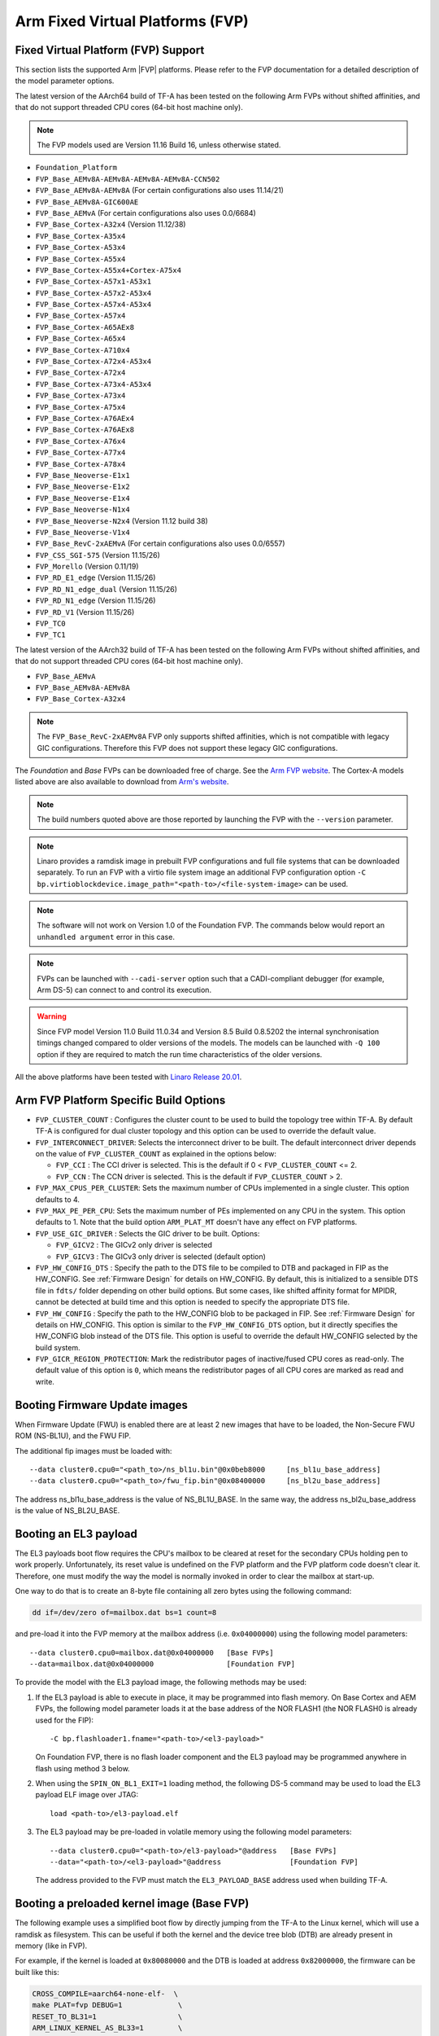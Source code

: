 Arm Fixed Virtual Platforms (FVP)
=================================

Fixed Virtual Platform (FVP) Support
------------------------------------

This section lists the supported Arm |FVP| platforms. Please refer to the FVP
documentation for a detailed description of the model parameter options.

The latest version of the AArch64 build of TF-A has been tested on the following
Arm FVPs without shifted affinities, and that do not support threaded CPU cores
(64-bit host machine only).

.. note::
   The FVP models used are Version 11.16 Build 16, unless otherwise stated.

-  ``Foundation_Platform``
-  ``FVP_Base_AEMv8A-AEMv8A-AEMv8A-AEMv8A-CCN502``
-  ``FVP_Base_AEMv8A-AEMv8A`` (For certain configurations also uses 11.14/21)
-  ``FVP_Base_AEMv8A-GIC600AE``
-  ``FVP_Base_AEMvA``         (For certain configurations also uses 0.0/6684)
-  ``FVP_Base_Cortex-A32x4``  (Version 11.12/38)
-  ``FVP_Base_Cortex-A35x4``
-  ``FVP_Base_Cortex-A53x4``
-  ``FVP_Base_Cortex-A55x4``
-  ``FVP_Base_Cortex-A55x4+Cortex-A75x4``
-  ``FVP_Base_Cortex-A57x1-A53x1``
-  ``FVP_Base_Cortex-A57x2-A53x4``
-  ``FVP_Base_Cortex-A57x4-A53x4``
-  ``FVP_Base_Cortex-A57x4``
-  ``FVP_Base_Cortex-A65AEx8``
-  ``FVP_Base_Cortex-A65x4``
-  ``FVP_Base_Cortex-A710x4``
-  ``FVP_Base_Cortex-A72x4-A53x4``
-  ``FVP_Base_Cortex-A72x4``
-  ``FVP_Base_Cortex-A73x4-A53x4``
-  ``FVP_Base_Cortex-A73x4``
-  ``FVP_Base_Cortex-A75x4``
-  ``FVP_Base_Cortex-A76AEx4``
-  ``FVP_Base_Cortex-A76AEx8``
-  ``FVP_Base_Cortex-A76x4``
-  ``FVP_Base_Cortex-A77x4``
-  ``FVP_Base_Cortex-A78x4``
-  ``FVP_Base_Neoverse-E1x1``
-  ``FVP_Base_Neoverse-E1x2``
-  ``FVP_Base_Neoverse-E1x4``
-  ``FVP_Base_Neoverse-N1x4``
-  ``FVP_Base_Neoverse-N2x4`` (Version 11.12 build 38)
-  ``FVP_Base_Neoverse-V1x4``
-  ``FVP_Base_RevC-2xAEMvA``  (For certain configurations also uses 0.0/6557)
-  ``FVP_CSS_SGI-575``        (Version 11.15/26)
-  ``FVP_Morello``            (Version 0.11/19)
-  ``FVP_RD_E1_edge``         (Version 11.15/26)
-  ``FVP_RD_N1_edge_dual``    (Version 11.15/26)
-  ``FVP_RD_N1_edge``         (Version 11.15/26)
-  ``FVP_RD_V1``              (Version 11.15/26)
-  ``FVP_TC0``
-  ``FVP_TC1``

The latest version of the AArch32 build of TF-A has been tested on the
following Arm FVPs without shifted affinities, and that do not support threaded
CPU cores (64-bit host machine only).

-  ``FVP_Base_AEMvA``
-  ``FVP_Base_AEMv8A-AEMv8A``
-  ``FVP_Base_Cortex-A32x4``

.. note::
   The ``FVP_Base_RevC-2xAEMv8A`` FVP only supports shifted affinities, which
   is not compatible with legacy GIC configurations. Therefore this FVP does not
   support these legacy GIC configurations.

The *Foundation* and *Base* FVPs can be downloaded free of charge. See the `Arm
FVP website`_. The Cortex-A models listed above are also available to download
from `Arm's website`_.

.. note::
   The build numbers quoted above are those reported by launching the FVP
   with the ``--version`` parameter.

.. note::
   Linaro provides a ramdisk image in prebuilt FVP configurations and full
   file systems that can be downloaded separately. To run an FVP with a virtio
   file system image an additional FVP configuration option
   ``-C bp.virtioblockdevice.image_path="<path-to>/<file-system-image>`` can be
   used.

.. note::
   The software will not work on Version 1.0 of the Foundation FVP.
   The commands below would report an ``unhandled argument`` error in this case.

.. note::
   FVPs can be launched with ``--cadi-server`` option such that a
   CADI-compliant debugger (for example, Arm DS-5) can connect to and control
   its execution.

.. warning::
   Since FVP model Version 11.0 Build 11.0.34 and Version 8.5 Build 0.8.5202
   the internal synchronisation timings changed compared to older versions of
   the models. The models can be launched with ``-Q 100`` option if they are
   required to match the run time characteristics of the older versions.

All the above platforms have been tested with `Linaro Release 20.01`_.

.. _build_options_arm_fvp_platform:

Arm FVP Platform Specific Build Options
---------------------------------------

-  ``FVP_CLUSTER_COUNT`` : Configures the cluster count to be used to
   build the topology tree within TF-A. By default TF-A is configured for dual
   cluster topology and this option can be used to override the default value.

-  ``FVP_INTERCONNECT_DRIVER``: Selects the interconnect driver to be built. The
   default interconnect driver depends on the value of ``FVP_CLUSTER_COUNT`` as
   explained in the options below:

   -  ``FVP_CCI`` : The CCI driver is selected. This is the default
      if 0 < ``FVP_CLUSTER_COUNT`` <= 2.
   -  ``FVP_CCN`` : The CCN driver is selected. This is the default
      if ``FVP_CLUSTER_COUNT`` > 2.

-  ``FVP_MAX_CPUS_PER_CLUSTER``: Sets the maximum number of CPUs implemented in
   a single cluster.  This option defaults to 4.

-  ``FVP_MAX_PE_PER_CPU``: Sets the maximum number of PEs implemented on any CPU
   in the system. This option defaults to 1. Note that the build option
   ``ARM_PLAT_MT`` doesn't have any effect on FVP platforms.

-  ``FVP_USE_GIC_DRIVER`` : Selects the GIC driver to be built. Options:

   -  ``FVP_GICV2`` : The GICv2 only driver is selected
   -  ``FVP_GICV3`` : The GICv3 only driver is selected (default option)

-  ``FVP_HW_CONFIG_DTS`` : Specify the path to the DTS file to be compiled
   to DTB and packaged in FIP as the HW_CONFIG. See :ref:`Firmware Design` for
   details on HW_CONFIG. By default, this is initialized to a sensible DTS
   file in ``fdts/`` folder depending on other build options. But some cases,
   like shifted affinity format for MPIDR, cannot be detected at build time
   and this option is needed to specify the appropriate DTS file.

-  ``FVP_HW_CONFIG`` : Specify the path to the HW_CONFIG blob to be packaged in
   FIP. See :ref:`Firmware Design` for details on HW_CONFIG. This option is
   similar to the ``FVP_HW_CONFIG_DTS`` option, but it directly specifies the
   HW_CONFIG blob instead of the DTS file. This option is useful to override
   the default HW_CONFIG selected by the build system.

-  ``FVP_GICR_REGION_PROTECTION``: Mark the redistributor pages of
   inactive/fused CPU cores as read-only. The default value of this option
   is ``0``, which means the redistributor pages of all CPU cores are marked
   as read and write.

Booting Firmware Update images
------------------------------

When Firmware Update (FWU) is enabled there are at least 2 new images
that have to be loaded, the Non-Secure FWU ROM (NS-BL1U), and the
FWU FIP.

The additional fip images must be loaded with:

::

    --data cluster0.cpu0="<path_to>/ns_bl1u.bin"@0x0beb8000	[ns_bl1u_base_address]
    --data cluster0.cpu0="<path_to>/fwu_fip.bin"@0x08400000	[ns_bl2u_base_address]

The address ns_bl1u_base_address is the value of NS_BL1U_BASE.
In the same way, the address ns_bl2u_base_address is the value of
NS_BL2U_BASE.

Booting an EL3 payload
----------------------

The EL3 payloads boot flow requires the CPU's mailbox to be cleared at reset for
the secondary CPUs holding pen to work properly. Unfortunately, its reset value
is undefined on the FVP platform and the FVP platform code doesn't clear it.
Therefore, one must modify the way the model is normally invoked in order to
clear the mailbox at start-up.

One way to do that is to create an 8-byte file containing all zero bytes using
the following command:

.. code:: shell

    dd if=/dev/zero of=mailbox.dat bs=1 count=8

and pre-load it into the FVP memory at the mailbox address (i.e. ``0x04000000``)
using the following model parameters:

::

    --data cluster0.cpu0=mailbox.dat@0x04000000   [Base FVPs]
    --data=mailbox.dat@0x04000000                 [Foundation FVP]

To provide the model with the EL3 payload image, the following methods may be
used:

#. If the EL3 payload is able to execute in place, it may be programmed into
   flash memory. On Base Cortex and AEM FVPs, the following model parameter
   loads it at the base address of the NOR FLASH1 (the NOR FLASH0 is already
   used for the FIP):

   ::

       -C bp.flashloader1.fname="<path-to>/<el3-payload>"

   On Foundation FVP, there is no flash loader component and the EL3 payload
   may be programmed anywhere in flash using method 3 below.

#. When using the ``SPIN_ON_BL1_EXIT=1`` loading method, the following DS-5
   command may be used to load the EL3 payload ELF image over JTAG:

   ::

       load <path-to>/el3-payload.elf

#. The EL3 payload may be pre-loaded in volatile memory using the following
   model parameters:

   ::

       --data cluster0.cpu0="<path-to>/el3-payload>"@address   [Base FVPs]
       --data="<path-to>/<el3-payload>"@address                [Foundation FVP]

   The address provided to the FVP must match the ``EL3_PAYLOAD_BASE`` address
   used when building TF-A.

Booting a preloaded kernel image (Base FVP)
-------------------------------------------

The following example uses a simplified boot flow by directly jumping from the
TF-A to the Linux kernel, which will use a ramdisk as filesystem. This can be
useful if both the kernel and the device tree blob (DTB) are already present in
memory (like in FVP).

For example, if the kernel is loaded at ``0x80080000`` and the DTB is loaded at
address ``0x82000000``, the firmware can be built like this:

.. code:: shell

    CROSS_COMPILE=aarch64-none-elf-  \
    make PLAT=fvp DEBUG=1             \
    RESET_TO_BL31=1                   \
    ARM_LINUX_KERNEL_AS_BL33=1        \
    PRELOADED_BL33_BASE=0x80080000    \
    ARM_PRELOADED_DTB_BASE=0x82000000 \
    all fip

Now, it is needed to modify the DTB so that the kernel knows the address of the
ramdisk. The following script generates a patched DTB from the provided one,
assuming that the ramdisk is loaded at address ``0x84000000``. Note that this
script assumes that the user is using a ramdisk image prepared for U-Boot, like
the ones provided by Linaro. If using a ramdisk without this header,the ``0x40``
offset in ``INITRD_START`` has to be removed.

.. code:: bash

    #!/bin/bash

    # Path to the input DTB
    KERNEL_DTB=<path-to>/<fdt>
    # Path to the output DTB
    PATCHED_KERNEL_DTB=<path-to>/<patched-fdt>
    # Base address of the ramdisk
    INITRD_BASE=0x84000000
    # Path to the ramdisk
    INITRD=<path-to>/<ramdisk.img>

    # Skip uboot header (64 bytes)
    INITRD_START=$(printf "0x%x" $((${INITRD_BASE} + 0x40)) )
    INITRD_SIZE=$(stat -Lc %s ${INITRD})
    INITRD_END=$(printf "0x%x" $((${INITRD_BASE} + ${INITRD_SIZE})) )

    CHOSEN_NODE=$(echo                                        \
    "/ {                                                      \
            chosen {                                          \
                    linux,initrd-start = <${INITRD_START}>;   \
                    linux,initrd-end = <${INITRD_END}>;       \
            };                                                \
    };")

    echo $(dtc -O dts -I dtb ${KERNEL_DTB}) ${CHOSEN_NODE} |  \
            dtc -O dtb -o ${PATCHED_KERNEL_DTB} -

And the FVP binary can be run with the following command:

.. code:: shell

    <path-to>/FVP_Base_AEMv8A-AEMv8A                            \
    -C pctl.startup=0.0.0.0                                     \
    -C bp.secure_memory=1                                       \
    -C cluster0.NUM_CORES=4                                     \
    -C cluster1.NUM_CORES=4                                     \
    -C cache_state_modelled=1                                   \
    -C cluster0.cpu0.RVBAR=0x04001000                           \
    -C cluster0.cpu1.RVBAR=0x04001000                           \
    -C cluster0.cpu2.RVBAR=0x04001000                           \
    -C cluster0.cpu3.RVBAR=0x04001000                           \
    -C cluster1.cpu0.RVBAR=0x04001000                           \
    -C cluster1.cpu1.RVBAR=0x04001000                           \
    -C cluster1.cpu2.RVBAR=0x04001000                           \
    -C cluster1.cpu3.RVBAR=0x04001000                           \
    --data cluster0.cpu0="<path-to>/bl31.bin"@0x04001000        \
    --data cluster0.cpu0="<path-to>/<patched-fdt>"@0x82000000   \
    --data cluster0.cpu0="<path-to>/<kernel-binary>"@0x80080000 \
    --data cluster0.cpu0="<path-to>/<ramdisk.img>"@0x84000000

Obtaining the Flattened Device Trees
^^^^^^^^^^^^^^^^^^^^^^^^^^^^^^^^^^^^

Depending on the FVP configuration and Linux configuration used, different
FDT files are required. FDT source files for the Foundation and Base FVPs can
be found in the TF-A source directory under ``fdts/``. The Foundation FVP has
a subset of the Base FVP components. For example, the Foundation FVP lacks
CLCD and MMC support, and has only one CPU cluster.

.. note::
   It is not recommended to use the FDTs built along the kernel because not
   all FDTs are available from there.

The dynamic configuration capability is enabled in the firmware for FVPs.
This means that the firmware can authenticate and load the FDT if present in
FIP. A default FDT is packaged into FIP during the build based on
the build configuration. This can be overridden by using the ``FVP_HW_CONFIG``
or ``FVP_HW_CONFIG_DTS`` build options (refer to
:ref:`build_options_arm_fvp_platform` for details on the options).

-  ``fvp-base-gicv2-psci.dts``

   For use with models such as the Cortex-A57-A53 Base FVPs without shifted
   affinities and with Base memory map configuration.

-  ``fvp-base-gicv2-psci-aarch32.dts``

   For use with models such as the Cortex-A32 Base FVPs without shifted
   affinities and running Linux in AArch32 state with Base memory map
   configuration.

-  ``fvp-base-gicv3-psci.dts``

   For use with models such as the Cortex-A57-A53 Base FVPs without shifted
   affinities and with Base memory map configuration and Linux GICv3 support.

-  ``fvp-base-gicv3-psci-1t.dts``

   For use with models such as the AEMv8-RevC Base FVP with shifted affinities,
   single threaded CPUs, Base memory map configuration and Linux GICv3 support.

-  ``fvp-base-gicv3-psci-dynamiq.dts``

   For use with models as the Cortex-A55-A75 Base FVPs with shifted affinities,
   single cluster, single threaded CPUs, Base memory map configuration and Linux
   GICv3 support.

-  ``fvp-base-gicv3-psci-aarch32.dts``

   For use with models such as the Cortex-A32 Base FVPs without shifted
   affinities and running Linux in AArch32 state with Base memory map
   configuration and Linux GICv3 support.

-  ``fvp-foundation-gicv2-psci.dts``

   For use with Foundation FVP with Base memory map configuration.

-  ``fvp-foundation-gicv3-psci.dts``

   (Default) For use with Foundation FVP with Base memory map configuration
   and Linux GICv3 support.


Running on the Foundation FVP with reset to BL1 entrypoint
^^^^^^^^^^^^^^^^^^^^^^^^^^^^^^^^^^^^^^^^^^^^^^^^^^^^^^^^^^

The following ``Foundation_Platform`` parameters should be used to boot Linux with
4 CPUs using the AArch64 build of TF-A.

.. code:: shell

    <path-to>/Foundation_Platform                   \
    --cores=4                                       \
    --arm-v8.0                                      \
    --secure-memory                                 \
    --visualization                                 \
    --gicv3                                         \
    --data="<path-to>/<bl1-binary>"@0x0             \
    --data="<path-to>/<FIP-binary>"@0x08000000      \
    --data="<path-to>/<kernel-binary>"@0x80080000   \
    --data="<path-to>/<ramdisk-binary>"@0x84000000

Notes:

-  BL1 is loaded at the start of the Trusted ROM.
-  The Firmware Image Package is loaded at the start of NOR FLASH0.
-  The firmware loads the FDT packaged in FIP to the DRAM. The FDT load address
   is specified via the ``hw_config_addr`` property in `TB_FW_CONFIG for FVP`_.
-  The default use-case for the Foundation FVP is to use the ``--gicv3`` option
   and enable the GICv3 device in the model. Note that without this option,
   the Foundation FVP defaults to legacy (Versatile Express) memory map which
   is not supported by TF-A.
-  In order for TF-A to run correctly on the Foundation FVP, the architecture
   versions must match. The Foundation FVP defaults to the highest v8.x
   version it supports but the default build for TF-A is for v8.0. To avoid
   issues either start the Foundation FVP to use v8.0 architecture using the
   ``--arm-v8.0`` option, or build TF-A with an appropriate value for
   ``ARM_ARCH_MINOR``.

Running on the AEMv8 Base FVP with reset to BL1 entrypoint
^^^^^^^^^^^^^^^^^^^^^^^^^^^^^^^^^^^^^^^^^^^^^^^^^^^^^^^^^^

The following ``FVP_Base_RevC-2xAEMv8A`` parameters should be used to boot Linux
with 8 CPUs using the AArch64 build of TF-A.

.. code:: shell

    <path-to>/FVP_Base_RevC-2xAEMv8A                            \
    -C pctl.startup=0.0.0.0                                     \
    -C bp.secure_memory=1                                       \
    -C bp.tzc_400.diagnostics=1                                 \
    -C cluster0.NUM_CORES=4                                     \
    -C cluster1.NUM_CORES=4                                     \
    -C cache_state_modelled=1                                   \
    -C bp.secureflashloader.fname="<path-to>/<bl1-binary>"      \
    -C bp.flashloader0.fname="<path-to>/<FIP-binary>"           \
    --data cluster0.cpu0="<path-to>/<kernel-binary>"@0x80080000 \
    --data cluster0.cpu0="<path-to>/<ramdisk>"@0x84000000

.. note::
   The ``FVP_Base_RevC-2xAEMv8A`` has shifted affinities and requires
   a specific DTS for all the CPUs to be loaded.

Running on the AEMv8 Base FVP (AArch32) with reset to BL1 entrypoint
^^^^^^^^^^^^^^^^^^^^^^^^^^^^^^^^^^^^^^^^^^^^^^^^^^^^^^^^^^^^^^^^^^^^

The following ``FVP_Base_AEMv8A-AEMv8A`` parameters should be used to boot Linux
with 8 CPUs using the AArch32 build of TF-A.

.. code:: shell

    <path-to>/FVP_Base_AEMv8A-AEMv8A                            \
    -C pctl.startup=0.0.0.0                                     \
    -C bp.secure_memory=1                                       \
    -C bp.tzc_400.diagnostics=1                                 \
    -C cluster0.NUM_CORES=4                                     \
    -C cluster1.NUM_CORES=4                                     \
    -C cache_state_modelled=1                                   \
    -C cluster0.cpu0.CONFIG64=0                                 \
    -C cluster0.cpu1.CONFIG64=0                                 \
    -C cluster0.cpu2.CONFIG64=0                                 \
    -C cluster0.cpu3.CONFIG64=0                                 \
    -C cluster1.cpu0.CONFIG64=0                                 \
    -C cluster1.cpu1.CONFIG64=0                                 \
    -C cluster1.cpu2.CONFIG64=0                                 \
    -C cluster1.cpu3.CONFIG64=0                                 \
    -C bp.secureflashloader.fname="<path-to>/<bl1-binary>"      \
    -C bp.flashloader0.fname="<path-to>/<FIP-binary>"           \
    --data cluster0.cpu0="<path-to>/<kernel-binary>"@0x80080000 \
    --data cluster0.cpu0="<path-to>/<ramdisk>"@0x84000000

Running on the Cortex-A57-A53 Base FVP with reset to BL1 entrypoint
^^^^^^^^^^^^^^^^^^^^^^^^^^^^^^^^^^^^^^^^^^^^^^^^^^^^^^^^^^^^^^^^^^^

The following ``FVP_Base_Cortex-A57x4-A53x4`` model parameters should be used to
boot Linux with 8 CPUs using the AArch64 build of TF-A.

.. code:: shell

    <path-to>/FVP_Base_Cortex-A57x4-A53x4                       \
    -C pctl.startup=0.0.0.0                                     \
    -C bp.secure_memory=1                                       \
    -C bp.tzc_400.diagnostics=1                                 \
    -C cache_state_modelled=1                                   \
    -C bp.secureflashloader.fname="<path-to>/<bl1-binary>"      \
    -C bp.flashloader0.fname="<path-to>/<FIP-binary>"           \
    --data cluster0.cpu0="<path-to>/<kernel-binary>"@0x80080000 \
    --data cluster0.cpu0="<path-to>/<ramdisk>"@0x84000000

Running on the Cortex-A32 Base FVP (AArch32) with reset to BL1 entrypoint
^^^^^^^^^^^^^^^^^^^^^^^^^^^^^^^^^^^^^^^^^^^^^^^^^^^^^^^^^^^^^^^^^^^^^^^^^

The following ``FVP_Base_Cortex-A32x4`` model parameters should be used to
boot Linux with 4 CPUs using the AArch32 build of TF-A.

.. code:: shell

    <path-to>/FVP_Base_Cortex-A32x4                             \
    -C pctl.startup=0.0.0.0                                     \
    -C bp.secure_memory=1                                       \
    -C bp.tzc_400.diagnostics=1                                 \
    -C cache_state_modelled=1                                   \
    -C bp.secureflashloader.fname="<path-to>/<bl1-binary>"      \
    -C bp.flashloader0.fname="<path-to>/<FIP-binary>"           \
    --data cluster0.cpu0="<path-to>/<kernel-binary>"@0x80080000 \
    --data cluster0.cpu0="<path-to>/<ramdisk>"@0x84000000


Running on the AEMv8 Base FVP with reset to BL31 entrypoint
^^^^^^^^^^^^^^^^^^^^^^^^^^^^^^^^^^^^^^^^^^^^^^^^^^^^^^^^^^^

The following ``FVP_Base_RevC-2xAEMv8A`` parameters should be used to boot Linux
with 8 CPUs using the AArch64 build of TF-A.

.. code:: shell

    <path-to>/FVP_Base_RevC-2xAEMv8A                             \
    -C pctl.startup=0.0.0.0                                      \
    -C bp.secure_memory=1                                        \
    -C bp.tzc_400.diagnostics=1                                  \
    -C cluster0.NUM_CORES=4                                      \
    -C cluster1.NUM_CORES=4                                      \
    -C cache_state_modelled=1                                    \
    -C cluster0.cpu0.RVBAR=0x04010000                            \
    -C cluster0.cpu1.RVBAR=0x04010000                            \
    -C cluster0.cpu2.RVBAR=0x04010000                            \
    -C cluster0.cpu3.RVBAR=0x04010000                            \
    -C cluster1.cpu0.RVBAR=0x04010000                            \
    -C cluster1.cpu1.RVBAR=0x04010000                            \
    -C cluster1.cpu2.RVBAR=0x04010000                            \
    -C cluster1.cpu3.RVBAR=0x04010000                            \
    --data cluster0.cpu0="<path-to>/<bl31-binary>"@0x04010000    \
    --data cluster0.cpu0="<path-to>/<bl32-binary>"@0xff000000    \
    --data cluster0.cpu0="<path-to>/<bl33-binary>"@0x88000000    \
    --data cluster0.cpu0="<path-to>/<fdt>"@0x82000000            \
    --data cluster0.cpu0="<path-to>/<kernel-binary>"@0x80080000  \
    --data cluster0.cpu0="<path-to>/<ramdisk>"@0x84000000

Notes:

-  Position Independent Executable (PIE) support is enabled in this
   config allowing BL31 to be loaded at any valid address for execution.

-  Since a FIP is not loaded when using BL31 as reset entrypoint, the
   ``--data="<path-to><bl31|bl32|bl33-binary>"@<base-address-of-binary>``
   parameter is needed to load the individual bootloader images in memory.
   BL32 image is only needed if BL31 has been built to expect a Secure-EL1
   Payload. For the same reason, the FDT needs to be compiled from the DT source
   and loaded via the ``--data cluster0.cpu0="<path-to>/<fdt>"@0x82000000``
   parameter.

-  The ``FVP_Base_RevC-2xAEMv8A`` has shifted affinities and requires a
   specific DTS for all the CPUs to be loaded.

-  The ``-C cluster<X>.cpu<Y>.RVBAR=@<base-address-of-bl31>`` parameter, where
   X and Y are the cluster and CPU numbers respectively, is used to set the
   reset vector for each core.

-  Changing the default value of ``ARM_TSP_RAM_LOCATION`` will also require
   changing the value of
   ``--data="<path-to><bl32-binary>"@<base-address-of-bl32>`` to the new value of
   ``BL32_BASE``.


Running on the AEMv8 Base FVP (AArch32) with reset to SP_MIN entrypoint
^^^^^^^^^^^^^^^^^^^^^^^^^^^^^^^^^^^^^^^^^^^^^^^^^^^^^^^^^^^^^^^^^^^^^^^

The following ``FVP_Base_AEMv8A-AEMv8A`` parameters should be used to boot Linux
with 8 CPUs using the AArch32 build of TF-A.

.. code:: shell

    <path-to>/FVP_Base_AEMv8A-AEMv8A                             \
    -C pctl.startup=0.0.0.0                                      \
    -C bp.secure_memory=1                                        \
    -C bp.tzc_400.diagnostics=1                                  \
    -C cluster0.NUM_CORES=4                                      \
    -C cluster1.NUM_CORES=4                                      \
    -C cache_state_modelled=1                                    \
    -C cluster0.cpu0.CONFIG64=0                                  \
    -C cluster0.cpu1.CONFIG64=0                                  \
    -C cluster0.cpu2.CONFIG64=0                                  \
    -C cluster0.cpu3.CONFIG64=0                                  \
    -C cluster1.cpu0.CONFIG64=0                                  \
    -C cluster1.cpu1.CONFIG64=0                                  \
    -C cluster1.cpu2.CONFIG64=0                                  \
    -C cluster1.cpu3.CONFIG64=0                                  \
    -C cluster0.cpu0.RVBAR=0x04002000                            \
    -C cluster0.cpu1.RVBAR=0x04002000                            \
    -C cluster0.cpu2.RVBAR=0x04002000                            \
    -C cluster0.cpu3.RVBAR=0x04002000                            \
    -C cluster1.cpu0.RVBAR=0x04002000                            \
    -C cluster1.cpu1.RVBAR=0x04002000                            \
    -C cluster1.cpu2.RVBAR=0x04002000                            \
    -C cluster1.cpu3.RVBAR=0x04002000                            \
    --data cluster0.cpu0="<path-to>/<bl32-binary>"@0x04002000    \
    --data cluster0.cpu0="<path-to>/<bl33-binary>"@0x88000000    \
    --data cluster0.cpu0="<path-to>/<fdt>"@0x82000000            \
    --data cluster0.cpu0="<path-to>/<kernel-binary>"@0x80080000  \
    --data cluster0.cpu0="<path-to>/<ramdisk>"@0x84000000

.. note::
   Position Independent Executable (PIE) support is enabled in this
   config allowing SP_MIN to be loaded at any valid address for execution.

Running on the Cortex-A57-A53 Base FVP with reset to BL31 entrypoint
^^^^^^^^^^^^^^^^^^^^^^^^^^^^^^^^^^^^^^^^^^^^^^^^^^^^^^^^^^^^^^^^^^^^

The following ``FVP_Base_Cortex-A57x4-A53x4`` model parameters should be used to
boot Linux with 8 CPUs using the AArch64 build of TF-A.

.. code:: shell

    <path-to>/FVP_Base_Cortex-A57x4-A53x4                        \
    -C pctl.startup=0.0.0.0                                      \
    -C bp.secure_memory=1                                        \
    -C bp.tzc_400.diagnostics=1                                  \
    -C cache_state_modelled=1                                    \
    -C cluster0.cpu0.RVBARADDR=0x04010000                        \
    -C cluster0.cpu1.RVBARADDR=0x04010000                        \
    -C cluster0.cpu2.RVBARADDR=0x04010000                        \
    -C cluster0.cpu3.RVBARADDR=0x04010000                        \
    -C cluster1.cpu0.RVBARADDR=0x04010000                        \
    -C cluster1.cpu1.RVBARADDR=0x04010000                        \
    -C cluster1.cpu2.RVBARADDR=0x04010000                        \
    -C cluster1.cpu3.RVBARADDR=0x04010000                        \
    --data cluster0.cpu0="<path-to>/<bl31-binary>"@0x04010000    \
    --data cluster0.cpu0="<path-to>/<bl32-binary>"@0xff000000    \
    --data cluster0.cpu0="<path-to>/<bl33-binary>"@0x88000000    \
    --data cluster0.cpu0="<path-to>/<fdt>"@0x82000000            \
    --data cluster0.cpu0="<path-to>/<kernel-binary>"@0x80080000  \
    --data cluster0.cpu0="<path-to>/<ramdisk>"@0x84000000

Running on the Cortex-A32 Base FVP (AArch32) with reset to SP_MIN entrypoint
^^^^^^^^^^^^^^^^^^^^^^^^^^^^^^^^^^^^^^^^^^^^^^^^^^^^^^^^^^^^^^^^^^^^^^^^^^^^

The following ``FVP_Base_Cortex-A32x4`` model parameters should be used to
boot Linux with 4 CPUs using the AArch32 build of TF-A.

.. code:: shell

    <path-to>/FVP_Base_Cortex-A32x4                             \
    -C pctl.startup=0.0.0.0                                     \
    -C bp.secure_memory=1                                       \
    -C bp.tzc_400.diagnostics=1                                 \
    -C cache_state_modelled=1                                   \
    -C cluster0.cpu0.RVBARADDR=0x04002000                       \
    -C cluster0.cpu1.RVBARADDR=0x04002000                       \
    -C cluster0.cpu2.RVBARADDR=0x04002000                       \
    -C cluster0.cpu3.RVBARADDR=0x04002000                       \
    --data cluster0.cpu0="<path-to>/<bl32-binary>"@0x04002000   \
    --data cluster0.cpu0="<path-to>/<bl33-binary>"@0x88000000   \
    --data cluster0.cpu0="<path-to>/<fdt>"@0x82000000           \
    --data cluster0.cpu0="<path-to>/<kernel-binary>"@0x80080000 \
    --data cluster0.cpu0="<path-to>/<ramdisk>"@0x84000000

--------------

*Copyright (c) 2019-2021, Arm Limited. All rights reserved.*

.. _TB_FW_CONFIG for FVP: https://git.trustedfirmware.org/TF-A/trusted-firmware-a.git/tree/plat/arm/board/fvp/fdts/fvp_tb_fw_config.dts
.. _Arm's website: `FVP models`_
.. _FVP models: https://developer.arm.com/products/system-design/fixed-virtual-platforms
.. _Linaro Release 20.01: http://releases.linaro.org/members/arm/platforms/20.01
.. _Arm FVP website: https://developer.arm.com/products/system-design/fixed-virtual-platforms
